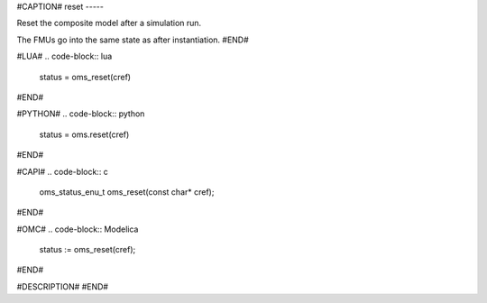 #CAPTION#
reset
-----

Reset the composite model after a simulation run.

The FMUs go into the same state as after instantiation.
#END#

#LUA#
.. code-block:: lua

  status = oms_reset(cref)

#END#

#PYTHON#
.. code-block:: python

  status = oms.reset(cref)

#END#

#CAPI#
.. code-block:: c

  oms_status_enu_t oms_reset(const char* cref);

#END#

#OMC#
.. code-block:: Modelica

  status := oms_reset(cref);

#END#

#DESCRIPTION#
#END#
